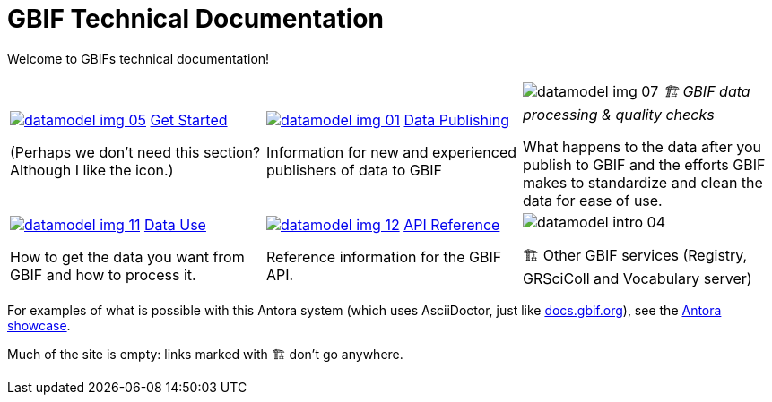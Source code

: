 = GBIF Technical Documentation
:page-no-next: true

Welcome to GBIFs technical documentation!

[cols="3*^.<1a",frame=none,grid=none,stripes=none]
|===

|xref:get-started.adoc[image:datamodel-img-05.jpg[]]
xref:get-started.adoc[Get Started]

(Perhaps we don't need this section? Although I like the icon.)

|xref:data-publishing::index.adoc[image:datamodel-img-01.jpg[]]
xref:data-publishing::index.adoc[Data Publishing]

Information for new and experienced publishers of data to GBIF

|image:datamodel-img-07.jpg[]
_🏗 GBIF data processing & quality checks_

What happens to the data after you publish to GBIF and the efforts GBIF makes to standardize and clean the data for ease of use.

|xref:data-use::index.adoc[image:datamodel-img-11.jpg[]]
xref:data-use::index.adoc[Data Use]

How to get the data you want from GBIF and how to process it.

|xref:openapi::index.adoc[image:datamodel-img-12.jpg[]]
xref:openapi::index.adoc[API Reference]

Reference information for the GBIF API.

|image::datamodel-intro-04.jpg[]

🏗 Other GBIF services (Registry, GRSciColl and Vocabulary server)

|image::datamodel-img-05.jpg[]

|===

For examples of what is possible with this Antora system (which uses AsciiDoctor, just like https://docs.gbif.org[docs.gbif.org]), see the https://gitlab.com/antora/antora.org/-/issues/20[Antora showcase].

Much of the site is empty: links marked with 🏗 don't go anywhere.
